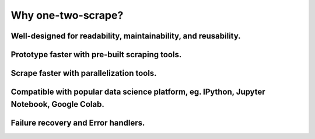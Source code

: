 ====================
Why one-two-scrape?
====================

Well-designed for readability, maintainability, and reusability.
======================================================================

Prototype faster with pre-built scraping tools.
====================================================

Scrape faster with parallelization tools.
============================================

Compatible with popular data science platform, eg. IPython, Jupyter Notebook, Google Colab.
======================================================================================================

Failure recovery and Error handlers.
========================================
